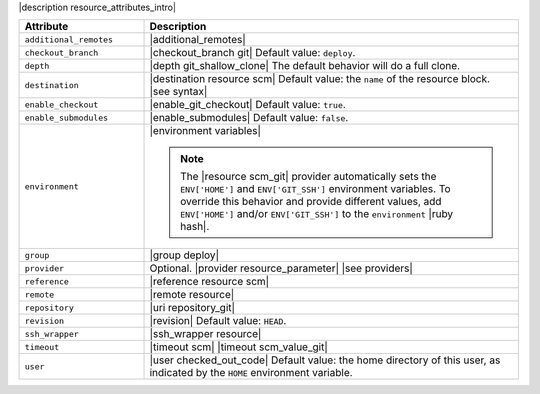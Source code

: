 .. The contents of this file are included in multiple topics.
.. This file should not be changed in a way that hinders its ability to appear in multiple documentation sets.

|description resource_attributes_intro|

.. list-table::
   :widths: 150 450
   :header-rows: 1

   * - Attribute
     - Description
   * - ``additional_remotes``
     - |additional_remotes|
   * - ``checkout_branch``
     - |checkout_branch git| Default value: ``deploy``.
   * - ``depth``
     - |depth git_shallow_clone| The default behavior will do a full clone.
   * - ``destination``
     - |destination resource scm| Default value: the ``name`` of the resource block. |see syntax|
   * - ``enable_checkout``
     - |enable_git_checkout| Default value: ``true``.
   * - ``enable_submodules``
     - |enable_submodules| Default value: ``false``.
   * - ``environment``
     - |environment variables|

       .. note:: The |resource scm_git| provider automatically sets the ``ENV['HOME']`` and ``ENV['GIT_SSH']`` environment variables. To override this behavior and provide different values, add ``ENV['HOME']`` and/or ``ENV['GIT_SSH']`` to the ``environment`` |ruby hash|.
   * - ``group``
     - |group deploy|
   * - ``provider``
     - Optional. |provider resource_parameter| |see providers|
   * - ``reference``
     - |reference resource scm|
   * - ``remote``
     - |remote resource|
   * - ``repository``
     - |uri repository_git|
   * - ``revision``
     - |revision| Default value: ``HEAD``.
   * - ``ssh_wrapper``
     - |ssh_wrapper resource|
   * - ``timeout``
     - |timeout scm| |timeout scm_value_git|
   * - ``user``
     - |user checked_out_code| Default value: the home directory of this user, as indicated by the ``HOME`` environment variable.
